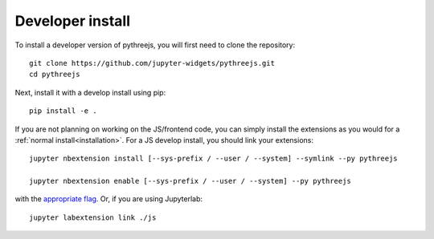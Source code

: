 
Developer install
=================


To install a developer version of pythreejs, you will first need to clone
the repository::

    git clone https://github.com/jupyter-widgets/pythreejs.git
    cd pythreejs

Next, install it with a develop install using pip::

    pip install -e .


If you are not planning on working on the JS/frontend code, you can
simply install the extensions as you would for a :ref:`normal install<installation>`.
For a JS develop install, you should link your extensions::

    jupyter nbextension install [--sys-prefix / --user / --system] --symlink --py pythreejs

    jupyter nbextension enable [--sys-prefix / --user / --system] --py pythreejs

with the `appropriate flag`_. Or, if you are using Jupyterlab::

    jupyter labextension link ./js


.. links

.. _`appropriate flag`: https://jupyter-notebook.readthedocs.io/en/stable/extending/frontend_extensions.html#installing-and-enabling-extensions
